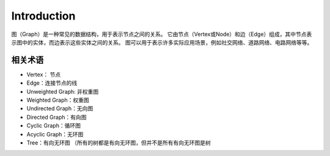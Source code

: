 Introduction
================

图（Graph）是一种常见的数据结构，用于表示节点之间的关系。
它由节点（Vertex或Node）和边（Edge）组成，其中节点表示图中的实体，而边表示这些实体之间的关系。
图可以用于表示许多实际应用场景，例如社交网络、道路网络、电路网络等等。

相关术语
-----------

- Vertex： 节点
- Edge：连接节点的线
- Unweighted Graph: 非权重图
- Weighted Graph：权重图
- Undirected Graph：无向图
- Directed Graph：有向图
- Cyclic Graph：循环图
- Acyclic Graph：无环图
- Tree：有向无环图 （所有的树都是有向无环图，但并不是所有有向无环图是树
